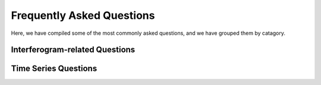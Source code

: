 .. index:: ! Frequently Asked Questions

**************************
Frequently Asked Questions             
**************************

Here, we have compiled some of the most commonly asked questions, and
we have grouped them by catagory.

Interferogram-related Questions
-------------------------------

.. dropdown:: Is my interferogram good or bad?

    This is a case-by-case answer, but usually a "good" interferogram is one
    that you can clearly see a signal (usually represented by a fringe or by
    areas of concentrated colors of the color map).
 
    A "bad" interferogram can look very different -- if there is a lot of 
    decorrelation in your image (e.g., is there a lot of pixelated area, or
    area that has been removed completely?) this can make it difficult to see
    any signal of interest.  


.. dropdown:: What is in my interferogram?

    This is a case-by-case answer, but an interferogram is usually going to contain
    some element of displacement (whether interseismic plate motion, or subsidence, or
    some other displacement), represented by fringes, and some element of noise (usually
    atmospheric effects). The noise can often completely mask small displacement signals,
    so take care in interpreting possible signals.

Time Series Questions
---------------------

.. dropdown:: How do I set a reference point in my time series?

    To set a reference point in your time series, you need to select a point location
    within your interferogram coverage area that has stable deformation over time (e.g.,
    try not to select a point that is in an area of large subsidence or large displacements).
    Once you have selected your point, what you need to do is subtract the LOS displacement value
    at that point in the interferogram, from the rest of the interferogram, essentially zero-ing 
    out your chosen point. Then do this for all your interferograms, at the same point in each one.

    For one interferogram, with your chosen point in range azimuth in a file called refpoint.ra
    (see SAT_llt2rat to convert longitude/latitude to range azimuth)

     ::
       
       gmt grdtrack refpoint.ra -Gunwrap.grd 
      
    
    Then, the value extracted by grdtrack needs to be removed from your interferogram, for example:

     ::
    
       gmt grdmath unwrap.grd [insert_value_here] SUB = ref_unwrap.grd

    
    This is a great place to use a for loop in whatever scripting language you're comfortable with.

    As an example, in bash:    

     ::
    
       for line in $( cat intf.list ); do
           echo "Working on pair ${line}..."
           point=$( gmt grdtrack refpoint.ra -G${line}/unwrap.grd | awk '{print $3}' )
           gmt grdmath ${line}/unwrap.grd ${point} SUB = ${line}/ref_unwrap.grd
       done

